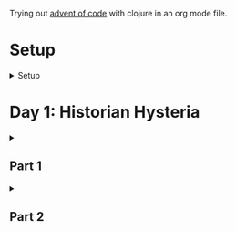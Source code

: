 Trying out [[https://adventofcode.com/2024/][advent of code]] with clojure in an org mode file.

* Setup
#+html:<details><summary>Setup</summary>
#+BEGIN_SRC emacs-lisp :results silent
(require 'ob-clojure)
(setq org-babel-clojure-backend 'cider)
#+END_SRC

sanity:
#+begin_src clojure :results silent
(+ 1 2)
#+end_src

#+begin_src clojure :results silent
(ns milk.and.cookies
  (:require [clojure.java.shell :as shell]
            [clojure.string :as string]
            [babashka.fs :as fs]))

(def AOC_SESSION (string/trim (:out (shell/sh "bash" "-i" "-c" "echo $AOC_SESSION"))))

(defn get-input [day & split?]
  (let [year 2024
        ;; ~/.cache/aoc
        cache-file (fs/file (fs/xdg-cache-home) (format "aoc/%s/%s.txt" year day))]
    (fs/create-dirs (fs/parent cache-file))
    (format "https://adventofcode.com/%s/day/%s/input" year day)
    ;; (fs/delete cache-file)
    (when-not (fs/exists? cache-file)
      (spit cache-file
            (:out (shell/sh
                   "curl" (format "https://adventofcode.com/%s/day/%s/input" year day)
                   "-X" "GET"
                   "-H" (format "Cookie: session=%s" AOC_SESSION))))) ; https://github.com/wimglenn/advent-of-code-wim/issues/1
    (if split?
      (string/split-lines (slurp cache-file))
      (slurp cache-file))))
#+end_src
#+html:</details>

* COMMENT Day N

#+html:<details><summary><h2>Part 1</h2></summary>
#+begin_src clojure :results silent
;; todo
#+end_src
#+html:</details>

#+html:<details><summary><h2>Part 2</h2></summary>
#+begin_src clojure :results silent
;; todo
#+end_src
#+html:</details>

* Day 1: Historian Hysteria

#+html:<details><summary><h2>Part 1</h2></summary>
#+begin_src clojure :results silent
(ns milk.and.cookies)

(let [nums (map Integer/parseInt (string/split (get-input "1") #"(\n|   )"))
      list1 (sort (take-nth 2 nums))
      list2 (sort (take-nth 2 (drop 1 nums)))]
  (->> (interleave list1 list2)
       (partition 2)
       (map (partial apply -))
       (map abs)
       (apply +)))
#+end_src
#+html:</details>

#+html:<details><summary><h2>Part 2</h2></summary>
#+begin_src clojure :results silent
(ns milk.and.cookies)

(let [nums (map Integer/parseInt (string/split (get-input "1") #"(\n|   )"))
      list1 (take-nth 2 nums)
      list2 (take-nth 2 (drop 1 nums))
      freqs (frequencies list2)]

  (->> list1
       (map (fn [n] (* n (or (get freqs n) 0))))
       (apply +)))
#+end_src
#+html:</details>
